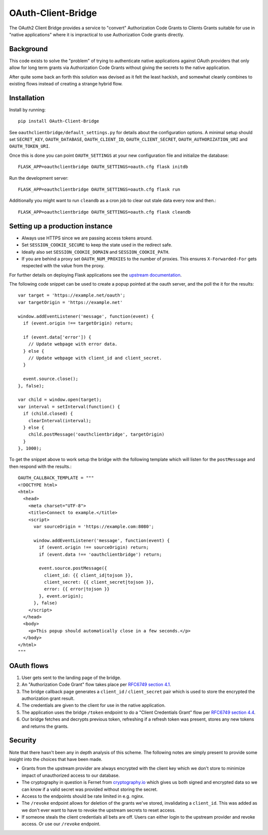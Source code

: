 *******************
OAuth-Client-Bridge
*******************

The OAuth2 Client Bridge provides a service to "convert" Authorization Code
Grants to Clients Grants suitable for use in "native applications" where it is
impractical to use Authorization Code grants directly.

Background
==========

This code exists to solve the "problem" of trying to authenticate native
applications against OAuth providers that only allow for long term grants via
Authorization Code Grants without giving the secrets to the native application.

After quite some back an forth this solution was devised as it felt the least
hackish, and somewhat cleanly combines to existing flows instead of creating
a strange hybrid flow.

Installation
============

Install by running::

    pip install OAuth-Client-Bridge


See ``oauthclientbridge/default_settings.py`` for details about the
configuration options. A minimal setup should set ``SECRET_KEY``,
``OAUTH_DATABASE``, ``OAUTH_CLIENT_ID``, ``OAUTH_CLIENT_SECRET``,
``OAUTH_AUTHORIZATION_URI`` and ``OAUTH_TOKEN_URI``.

Once this is done you can point ``OAUTH_SETTINGS`` at your new configuration
file and initialize the database::

    FLASK_APP=oauthclientbridge OAUTH_SETTINGS=oauth.cfg flask initdb

Run the development server::

    FLASK_APP=oauthclientbridge OAUTH_SETTINGS=oauth.cfg flask run

Additionally you might want to run ``cleandb`` as a cron job to clear out stale
data every now and then.::

    FLASK_APP=oauthclientbridge OAUTH_SETTINGS=oauth.cfg flask cleandb

Setting up a production instance
================================

- Always use HTTPS since we are passing access tokens around.
- Set ``SESSION_COOKIE_SECURE`` to keep the state used in the redirect safe.
- Ideally also set ``SESSION_COOKIE_DOMAIN`` and ``SESSION_COOKIE_PATH``.
- If you are behind a proxy set ``OAUTH_NUM_PROXIES`` to the number of proxies.
  This ensures ``X-Forwarded-For`` gets respected with the value from the proxy.

For further details on deploying Flask applications see the `upstream
documentation <http://flask.pocoo.org/docs/latest/deploying/>`_.

The following code snippet can be used to create a popup pointed at the oauth
server, and the poll the it for the results::

  var target = 'https://example.net/oauth';
  var targetOrigin = 'https://example.net'

  window.addEventListener('message', function(event) {
    if (event.origin !== targetOrigin) return;

    if (event.data['error']) {
      // Update webpage with error data.
    } else {
      // Update webpage with client_id and client_secret.
    }

    event.source.close();
  }, false);

  var child = window.open(target);
  var interval = setInterval(function() {
    if (child.closed) {
      clearInterval(interval);
    } else {
      child.postMessage('oauthclientbridge', targetOrigin)
    }
  }, 1000);

To get the snippet above to work setup the bridge with the following template
which will listen for the ``postMessage`` and then respond with the results.::

  OAUTH_CALLBACK_TEMPLATE = """
  <!DOCTYPE html>
  <html>
    <head>
      <meta charset="UTF-8">
      <title>Connect to example.</title>
      <script>
        var sourceOrigin = 'https://example.com:8080';

        window.addEventListener('message', function(event) {
          if (event.origin !== sourceOrigin) return;
          if (event.data !== 'oauthclientbridge') return;

          event.source.postMessage({
            client_id: {{ client_id|tojson }},
            client_secret: {{ client_secret|tojson }},
            error: {{ error|tojson }}
          }, event.origin);
        }, false)
      </script>
    </head>
    <body>
      <p>This popup should automatically close in a few seconds.</p>
    </body>
  </html>
  """


OAuth flows
===========

1. User gets sent to the landing page of the bridge.

2. An "Authorization Code Grant" flow takes place per
   `RFC6749 section 4.1 <https://tools.ietf.org/html/rfc6749#section-4.1>`_.

3. The bridge callback page generates a ``client_id`` / ``client_secret`` pair
   which is used to store the encrypted the authorization grant result.

4. The credentials are given to the client for use in the native application.

5. The application uses the bridge ``/token`` endpoint to do a "Client
   Credentials Grant" flow per
   `RFC6749 section 4.4 <https://tools.ietf.org/html/rfc6749#section-4.4>`_.

6. Our bridge fetches and decrypts previous token, refreshing if a refresh
   token was present, stores any new tokens and returns the grants.

Security
========

Note that there hasn't been any in depth analysis of this scheme. The following
notes are simply present to provide some insight into the choices that have
been made.

- Grants from the upstream provider are always encrypted with the client key
  which we don't store to minimize impact of unauthorized access to our database.

- The cryptography in question is Fernet from `cryptography.io
  <https://cryptography.io>`_ which gives us both signed and encrypted data so
  we can know if a valid secret was provided without storing the secret.

- Access to the endpoints should be rate limited in e.g. nginx.

- The ``/revoke`` endpoint allows for deletion of the grants we've stored,
  invalidating a ``client_id``. This was added as we don't ever want to have to
  revoke the upstream secrets to reset access.

- If someone steals the client credentials all bets are off. Users can either
  login to the upstream provider and revoke access. Or use our ``/revoke``
  endpoint.
